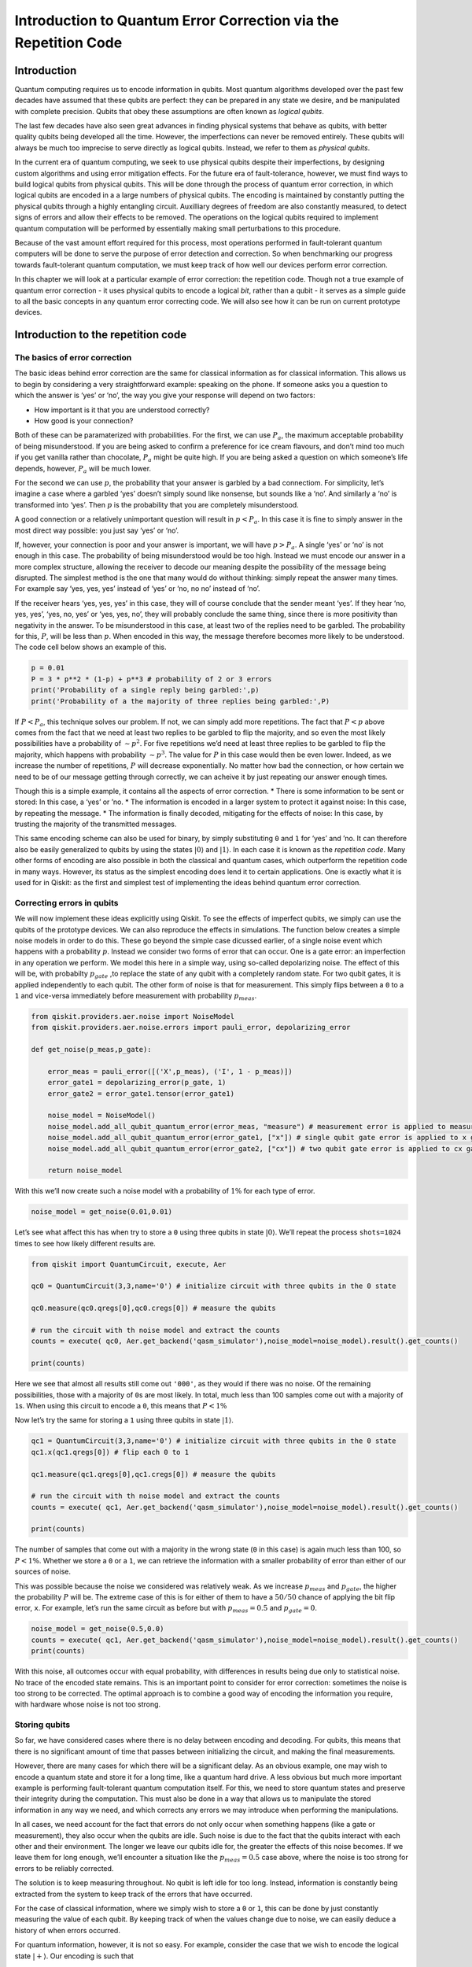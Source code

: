 Introduction to Quantum Error Correction via the Repetition Code
================================================================

Introduction
------------

Quantum computing requires us to encode information in qubits. Most
quantum algorithms developed over the past few decades have assumed that
these qubits are perfect: they can be prepared in any state we desire,
and be manipulated with complete precision. Qubits that obey these
assumptions are often known as *logical qubits*.

The last few decades have also seen great advances in finding physical
systems that behave as qubits, with better quality qubits being
developed all the time. However, the imperfections can never be removed
entirely. These qubits will always be much too imprecise to serve
directly as logical qubits. Instead, we refer to them as *physical
qubits*.

In the current era of quantum computing, we seek to use physical qubits
despite their imperfections, by designing custom algorithms and using
error mitigation effects. For the future era of fault-tolerance,
however, we must find ways to build logical qubits from physical qubits.
This will be done through the process of quantum error correction, in
which logical qubits are encoded in a a large numbers of physical
qubits. The encoding is maintained by constantly putting the physical
qubits through a highly entangling circuit. Auxilliary degrees of
freedom are also constantly measured, to detect signs of errors and
allow their effects to be removed. The operations on the logical qubits
required to implement quantum computation will be performed by
essentially making small perturbations to this procedure.

Because of the vast amount effort required for this process, most
operations performed in fault-tolerant quantum computers will be done to
serve the purpose of error detection and correction. So when
benchmarking our progress towards fault-tolerant quantum computation, we
must keep track of how well our devices perform error correction.

In this chapter we will look at a particular example of error
correction: the repetition code. Though not a true example of quantum
error correction - it uses physical qubits to encode a logical *bit*,
rather than a qubit - it serves as a simple guide to all the basic
concepts in any quantum error correcting code. We will also see how it
can be run on current prototype devices.

Introduction to the repetition code
-----------------------------------

The basics of error correction
~~~~~~~~~~~~~~~~~~~~~~~~~~~~~~

The basic ideas behind error correction are the same for classical
information as for classical information. This allows us to begin by
considering a very straightforward example: speaking on the phone. If
someone asks you a question to which the answer is ‘yes’ or ‘no’, the
way you give your response will depend on two factors:

-  How important is it that you are understood correctly?
-  How good is your connection?

Both of these can be paramaterized with probabilities. For the first, we
can use :math:`P_a`, the maximum acceptable probability of being
misunderstood. If you are being asked to confirm a preference for ice
cream flavours, and don’t mind too much if you get vanilla rather than
chocolate, :math:`P_a` might be quite high. If you are being asked a
question on which someone’s life depends, however, :math:`P_a` will be
much lower.

For the second we can use :math:`p`, the probability that your answer is
garbled by a bad connectiom. For simplicity, let’s imagine a case where
a garbled ‘yes’ doesn’t simply sound like nonsense, but sounds like a
‘no’. And similarly a ‘no’ is transformed into ‘yes’. Then :math:`p` is
the probability that you are completely misunderstood.

A good connection or a relatively unimportant question will result in
:math:`p<P_a`. In this case it is fine to simply answer in the most
direct way possible: you just say ‘yes’ or ‘no’.

If, however, your connection is poor and your answer is important, we
will have :math:`p>P_a`. A single ‘yes’ or ‘no’ is not enough in this
case. The probability of being misunderstood would be too high. Instead
we must encode our answer in a more complex structure, allowing the
receiver to decode our meaning despite the possibility of the message
being disrupted. The simplest method is the one that many would do
without thinking: simply repeat the answer many times. For example say
‘yes, yes, yes’ instead of ‘yes’ or ‘no, no no’ instead of ‘no’.

If the receiver hears ‘yes, yes, yes’ in this case, they will of course
conclude that the sender meant ‘yes’. If they hear ‘no, yes, yes’, ‘yes,
no, yes’ or ‘yes, yes, no’, they will probably conclude the same thing,
since there is more positivity than negativity in the answer. To be
misunderstood in this case, at least two of the replies need to be
garbled. The probability for this, :math:`P`, will be less than
:math:`p`. When encoded in this way, the message therefore becomes more
likely to be understood. The code cell below shows an example of this.

.. code:: python

   p = 0.01
   P = 3 * p**2 * (1-p) + p**3 # probability of 2 or 3 errors
   print('Probability of a single reply being garbled:',p)
   print('Probability of a the majority of three replies being garbled:',P)

If :math:`P<P_a`, this technique solves our problem. If not, we can
simply add more repetitions. The fact that :math:`P<p` above comes from
the fact that we need at least two replies to be garbled to flip the
majority, and so even the most likely possibilities have a probability
of :math:`\sim p^2`. For five repetitions we’d need at least three
replies to be garbled to flip the majority, which happens with
probability :math:`\sim p^3`. The value for :math:`P` in this case would
then be even lower. Indeed, as we increase the number of repetitions,
:math:`P` will decrease exponentially. No matter how bad the connection,
or how certain we need to be of our message getting through correctly,
we can acheive it by just repeating our answer enough times.

Though this is a simple example, it contains all the aspects of error
correction. \* There is some information to be sent or stored: In this
case, a ‘yes’ or ’no. \* The information is encoded in a larger system
to protect it against noise: In this case, by repeating the message. \*
The information is finally decoded, mitigating for the effects of noise:
In this case, by trusting the majority of the transmitted messages.

This same encoding scheme can also be used for binary, by simply
substituting ``0`` and ``1`` for ‘yes’ and ’no. It can therefore also be
easily generalized to qubits by using the states
:math:`\left|0\right\rangle` and :math:`\left|1\right\rangle`. In each
case it is known as the *repetition code*. Many other forms of encoding
are also possible in both the classical and quantum cases, which
outperform the repetition code in many ways. However, its status as the
simplest encoding does lend it to certain applications. One is exactly
what it is used for in Qiskit: as the first and simplest test of
implementing the ideas behind quantum error correction.

Correcting errors in qubits
~~~~~~~~~~~~~~~~~~~~~~~~~~~

We will now implement these ideas explicitly using Qiskit. To see the
effects of imperfect qubits, we simply can use the qubits of the
prototype devices. We can also reproduce the effects in simulations. The
function below creates a simple noise models in order to do this. These
go beyond the simple case dicussed earlier, of a single noise event
which happens with a probability :math:`p`. Instead we consider two
forms of error that can occur. One is a gate error: an imperfection in
any operation we perform. We model this here in a simple way, using
so-called depolarizing noise. The effect of this will be, with
probabilty :math:`p_{gate}` ,to replace the state of any qubit with a
completely random state. For two qubit gates, it is applied
independently to each qubit. The other form of noise is that for
measurement. This simply flips between a ``0`` to a ``1`` and vice-versa
immediately before measurement with probability :math:`p_{meas}`.

.. code:: python

   from qiskit.providers.aer.noise import NoiseModel
   from qiskit.providers.aer.noise.errors import pauli_error, depolarizing_error

   def get_noise(p_meas,p_gate):

       error_meas = pauli_error([('X',p_meas), ('I', 1 - p_meas)])
       error_gate1 = depolarizing_error(p_gate, 1)
       error_gate2 = error_gate1.tensor(error_gate1)

       noise_model = NoiseModel()
       noise_model.add_all_qubit_quantum_error(error_meas, "measure") # measurement error is applied to measurements
       noise_model.add_all_qubit_quantum_error(error_gate1, ["x"]) # single qubit gate error is applied to x gates
       noise_model.add_all_qubit_quantum_error(error_gate2, ["cx"]) # two qubit gate error is applied to cx gates
           
       return noise_model

With this we’ll now create such a noise model with a probability of
:math:`1\%` for each type of error.

.. code:: python

   noise_model = get_noise(0.01,0.01)

Let’s see what affect this has when try to store a ``0`` using three
qubits in state :math:`\left|0\right\rangle`. We’ll repeat the process
``shots=1024`` times to see how likely different results are.

.. code:: python

   from qiskit import QuantumCircuit, execute, Aer

   qc0 = QuantumCircuit(3,3,name='0') # initialize circuit with three qubits in the 0 state

   qc0.measure(qc0.qregs[0],qc0.cregs[0]) # measure the qubits

   # run the circuit with th noise model and extract the counts
   counts = execute( qc0, Aer.get_backend('qasm_simulator'),noise_model=noise_model).result().get_counts()

   print(counts)

Here we see that almost all results still come out ``'000'``, as they
would if there was no noise. Of the remaining possibilities, those with
a majority of ``0``\ s are most likely. In total, much less than 100
samples come out with a majority of ``1``\ s. When using this circuit to
encode a ``0``, this means that :math:`P<1\%`

Now let’s try the same for storing a ``1`` using three qubits in state
:math:`\left|1\right\rangle`.

.. code:: python

   qc1 = QuantumCircuit(3,3,name='0') # initialize circuit with three qubits in the 0 state
   qc1.x(qc1.qregs[0]) # flip each 0 to 1

   qc1.measure(qc1.qregs[0],qc1.cregs[0]) # measure the qubits

   # run the circuit with th noise model and extract the counts
   counts = execute( qc1, Aer.get_backend('qasm_simulator'),noise_model=noise_model).result().get_counts()

   print(counts)

The number of samples that come out with a majority in the wrong state
(``0`` in this case) is again much less than 100, so :math:`P<1\%`.
Whether we store a ``0`` or a ``1``, we can retrieve the information
with a smaller probability of error than either of our sources of noise.

This was possible because the noise we considered was relatively weak.
As we increase :math:`p_{meas}` and :math:`p_{gate}`, the higher the
probability :math:`P` will be. The extreme case of this is for either of
them to have a :math:`50/50` chance of applying the bit flip error,
``x``. For example, let’s run the same circuit as before but with
:math:`p_{meas}=0.5` and :math:`p_{gate}=0`.

.. code:: python

   noise_model = get_noise(0.5,0.0)
   counts = execute( qc1, Aer.get_backend('qasm_simulator'),noise_model=noise_model).result().get_counts()
   print(counts)

With this noise, all outcomes occur with equal probability, with
differences in results being due only to statistical noise. No trace of
the encoded state remains. This is an important point to consider for
error correction: sometimes the noise is too strong to be corrected. The
optimal approach is to combine a good way of encoding the information
you require, with hardware whose noise is not too strong.

Storing qubits
~~~~~~~~~~~~~~

So far, we have considered cases where there is no delay between
encoding and decoding. For qubits, this means that there is no
significant amount of time that passes between initializing the circuit,
and making the final measurements.

However, there are many cases for which there will be a significant
delay. As an obvious example, one may wish to encode a quantum state and
store it for a long time, like a quantum hard drive. A less obvious but
much more important example is performing fault-tolerant quantum
computation itself. For this, we need to store quantum states and
preserve their integrity during the computation. This must also be done
in a way that allows us to manipulate the stored information in any way
we need, and which corrects any errors we may introduce when performing
the manipulations.

In all cases, we need account for the fact that errors do not only occur
when something happens (like a gate or measurement), they also occur
when the qubits are idle. Such noise is due to the fact that the qubits
interact with each other and their environment. The longer we leave our
qubits idle for, the greater the effects of this noise becomes. If we
leave them for long enough, we’ll encounter a situation like the
:math:`p_{meas}=0.5` case above, where the noise is too strong for
errors to be reliably corrected.

The solution is to keep measuring throughout. No qubit is left idle for
too long. Instead, information is constantly being extracted from the
system to keep track of the errors that have occurred.

For the case of classical information, where we simply wish to store a
``0`` or ``1``, this can be done by just constantly measuring the value
of each qubit. By keeping track of when the values change due to noise,
we can easily deduce a history of when errors occurred.

For quantum information, however, it is not so easy. For example,
consider the case that we wish to encode the logical state
:math:`\left|+\right\rangle`. Our encoding is such that

.. math:: \left|0\right\rangle \rightarrow \left|000\right\rangle,~~~ \left|1\right\rangle \rightarrow \left|111\right\rangle.

To encode the logical :math:`\left|+\right\rangle` state we therefore
need

.. math:: \left|+\right\rangle=\frac{1}{\sqrt{2}}\left(\left|0\right\rangle+\left|1\right\rangle\right)\rightarrow \frac{1}{\sqrt{2}}\left(\left|000\right\rangle+\left|111\right\rangle\right).

With the repetition encoding that we are using, a z measurement (which
distinguishes between the :math:`\left|0\right\rangle` and
:math:`\left|1\right\rangle` states) of the logical qubit is done using
a z measurement of each physical qubit. The final result for the logical
measurement is decoded from the physical qubit measurement results by
simply looking which output is in the majority.

As mentioned earlier, we can keep track of errors on logical qubits that
are stored for a long time by constantly performing z measurements of
the physical qubits. However, note that this effectively corresponds to
constantly peforming z measurements of the physical qubits. This is fine
if we are simply storing a ``0`` or ``1``, but it has undesired effects
if we are storing a superposition. Specifically: the first time we do
such a check for errors, we will collapse the superposition.

This is not ideal. If we wanted to do some computation on our logical
qubit, or is we wish to peform a basis change before final measurement,
we need to preserve the superposition. Destroying it is an error. But
this is not an error caused by imperfections in our devices. It is an
error that we have introduced as part of our attempts to correct errors.
And since we cannot hope to recreate any arbitrary superposition stored
in our quantum computer, it is an error than cannot be corrected.

For this reason, we must find another way of keeping track of the errors
that occur when our logical qubit is stored for long times. This should
give us the information we need to detect and correct errors, and to
decode the final measurment result with high probability. However, it
should not cause uncorrectable errors to occur during the process by
collapsing superpositions that we need to preserve.

The way to do this is with the following circuit element.

.. code:: python

   from qiskit import QuantumRegister, ClassicalRegister
   %config InlineBackend.figure_format = 'svg' # Makes the images look nice

   cq = QuantumRegister(2,'code\ qubit\ ')
   lq = QuantumRegister(1,'ancilla\ qubit\ ')
   sb = ClassicalRegister(1,'syndrome\ bit\ ')
   qc = QuantumCircuit(cq,lq,sb)
   qc.cx(cq[0],lq[0])
   qc.cx(cq[1],lq[0])
   qc.measure(lq,sb)
   qc.draw(output='mpl')

Here we have three physical qubits. Two are called ‘code qubits’, and
the other is called an ‘ancilla qubit’. One bit of output is extracted,
called the syndrome bit. The ancilla qubit is always initialized in
state :math:`\left|0\right\rangle`. The code qubits, however, can be
initialized in different states. To see what affect different inputs
have on the output, we can create a circuit ``qc_init`` that prepares
the code qubits in some state, and then run the circuit ``qc_init+qc``.

First, the trivial case: ``qc_init`` does nothing, and so the code
qubits are initially :math:`\left|00\right\rangle`.

.. code:: python

   qc_init = QuantumCircuit(cq)

   (qc_init+qc).draw(output='mpl')

.. code:: python

   counts = execute( qc_init+qc, Aer.get_backend('qasm_simulator')).result().get_counts()
   print('Results:',counts)

The outcome, in all cases, is ``0``.

Now let’s try an initial state of :math:`\left|11\right\rangle`.

.. code:: python

   qc_init = QuantumCircuit(cq)
   qc_init.x(cq)

   (qc_init+qc).draw(output='mpl')

.. code:: python

   counts = execute( qc_init+qc, Aer.get_backend('qasm_simulator')).result().get_counts()
   print('Results:',counts)

The outcome in this case is also always ``0``. Given the linearity of
quantum mechanics, we can expect the same to be true also for any
superposition of :math:`\left|00\right\rangle` and
:math:`\left|11\right\rangle`, such as the example below.

.. code:: python

   qc_init = QuantumCircuit(cq)
   qc_init.h(cq[0])
   qc_init.cx(cq[0],cq[1])

   (qc_init+qc).draw(output='mpl')

.. code:: python

   counts = execute( qc_init+qc, Aer.get_backend('qasm_simulator')).result().get_counts()
   print('Results:',counts)

The opposite outcome will be found for an initial state of
:math:`\left|01\right\rangle`, :math:`\left|10\right\rangle` or any
superposition thereof.

.. code:: python

   qc_init = QuantumCircuit(cq)
   qc_init.h(cq[0])
   qc_init.cx(cq[0],cq[1])
   qc_init.x(cq[0])

   (qc_init+qc).draw(output='mpl')

.. code:: python

   counts = execute( qc_init+qc, Aer.get_backend('qasm_simulator')).result().get_counts()
   print('Results:',counts)

In such cases the output is always ``'1'``.

This measurement is therefore telling us about a collective property of
multiple qubits. Specifically, it looks at the two code qubits and
determines whether their state is the same or different in the z basis.
For basis states that are the same in the z basis, like
:math:`\left|00\right\rangle` and :math:`\left|11\right\rangle`, the
measurement simply returns ``0``. It also does so for any superposition
of these. Since it does not distinguish between these states in any way,
it also does not collapse such a superposition.

Similarly, For basis states that are different in the z basis it returns
a ``1``. This occurs for :math:`\left|01\right\rangle`,
:math:`\left|10\right\rangle` or any superposition thereof.

Now suppose we apply such a ‘syndrome measurement’ on all pairs of
physical qubits in our repetition code. If their state is described by a
repeated :math:`\left|0\right\rangle`, a repeated
:math:`\left|1\right\rangle`, or any superposition thereof, all the
syndrome measurements will return ``0``. Given this result, we will know
that our states are indeed encoded in the repeated states that we want
them to be, and can deduce that no errors have occurred. If some
syndrome measurements return ``1``, however, it is a signature of an
error. We can therefore use these measurement results to determine how
to decode the result.

Quantum repetition code
~~~~~~~~~~~~~~~~~~~~~~~

We now know enough to understand exactly how the quantum version of the
repetition code is implemented

We can use it in Qiskit by importing the required tools from Ignis.

.. code:: python

   from qiskit.ignis.verification.topological_codes import RepetitionCode
   from qiskit.ignis.verification.topological_codes import lookuptable_decoding
   from qiskit.ignis.verification.topological_codes import GraphDecoder

We are free to choose how many physical qubits we want the logical qubit
to be encoded in. We can also choose how many times the syndrome
measurements will be applied while we store our logical qubit, before
the final readout measurement. Let us start with the smallest
non-trivial case: three repetitions and one syndrome measurement round.
The circuits for the repetition code can then be created automatically
from the using the ``RepetitionCode`` object from Qiskit-Ignis.

.. code:: python

   n = 3
   T = 1

   code = RepetitionCode(n,T)

With this we can inspect various properties of the code, such as the
names of the qubit registers used for the code and ancilla qubits.

The ``RepetitionCode`` contains two quantum circuits that implement the
code: One for each of the two possible logical bit values. Here are
those for logical ``0`` and ``1``, respectively.

.. code:: python

   # this bit is just needed to make the labels look nice
   for reg in code.circuit['0'].qregs+code.circuit['1'].cregs:
       reg.name = reg.name.replace('_','\ ') + '\ '

   code.circuit['0'].draw(output='mpl')

.. code:: python

   code.circuit['1'].draw(output='mpl')

In these circuits, we have two types of physical qubits. There are the
‘code qubits’, which are the three physical qubits across which the
logical state is encoded. There are also the ‘link qubits’, which serve
as the ancilla qubits for the syndrome measurements.

Our single round of syndrome measurements in these circuits consist of
just two syndrome measurements. One compares code qubits 0 and 1, and
the other compares code qubits 1 and 2. One might expect that a further
measurement, comparing code qubits 0 and 2, should be required to create
a full set. However, these two are sufficient. This is because the
information on whether 0 and 2 have the same z basis state can be
inferred from the same information about 0 and 1 with that for 1 and 2.
Indeed, for :math:`n` qubits, we can get the required information from
just :math:`n-1` syndrome measurements of neighbouring pairs of qubits.

Running these circuits on a simulator without any noise leads to very
simple results.

.. code:: python

   def get_raw_results(code,noise_model=None):

       circuits = code.get_circuit_list()
       job = execute( circuits, Aer.get_backend('qasm_simulator'), noise_model=noise_model )
       raw_results = {}
       for log in ['0','1']:
           raw_results[log] = job.result().get_counts(log)
       return raw_results

   raw_results = get_raw_results(code)
   for log in raw_results:
       print('Logical',log,':',raw_results[log],'\n')

Here we see that the output comes in two parts. The part on the right
holds the outcomes of the two syndrome measurements. That on the left
holds the outcomes of the three final measurements of the code qubits.

For more measurement rounds, :math:`T=4` for example, we would have the
results of more syndrome measurements on the right.

.. code:: python

   code = RepetitionCode(n,4)

   raw_results = get_raw_results(code)
   for log in raw_results:
       print('Logical',log,':',raw_results[log],'\n')

For more repetitions, :math:`n=5` for example, each set of measurements
would be larger. The final measurement on the left would be of :math:`n`
qubits. The :math:`T` syndrome measurements would each be of the
:math:`n-1` possible neighbouring pairs.

.. code:: python

   code = RepetitionCode(5,4)

   raw_results = get_raw_results(code)
   for log in raw_results:
       print('Logical',log,':',raw_results[log],'\n')

Lookup table decoding
~~~~~~~~~~~~~~~~~~~~~

Now let’s return to the :math:`n=3`, :math:`T=1` example and look at a
case with some noise.

.. code:: python

   code = RepetitionCode(3,1)

   noise_model = get_noise(0.05,0.05)

   raw_results = get_raw_results(code,noise_model)
   for log in raw_results:
       print('Logical',log,':',raw_results[log],'\n')

Here we have created ``raw_results``, a dictionary that holds both the
results for a circuit encoding a logical ``0`` and ``1`` encoded for a
logical ``1``.

Our task when confronted with any of the possible outcomes we see here
is to determine what the outcome should have been, if there was no
noise. For an outcome of ``'000 00'`` or ``'111 00'``, the answer is
obvious. These are the results we just saw for a logical ``0`` and
logical ``1``, respectively, when no errors occur. The former is the
most common outcome for the logical ``0`` even with noise, and the
latter is the most common for the logical ``1``. We will therefore
conclude that the outcome was indeed that for logical ``0`` whenever we
encounter ``'000 00'``, and the same for logical ``1`` when we encounter
``'111 00'``.

Though this tactic is optimal, it can nevertheless fail. Note that
``'111 00'`` typically occurs in a handful of cases for an encoded
``0``, and ``'00 00'`` similarly occurs for an encoded ``1``. In this
case, through no fault of our own, we will incorrectly decode the
output. In these cases, a large number of errors conspired to make it
look like we had a noiseless case of the opposite logical value, and so
correction becomes impossible.

We can employ a similar tactic to decode all other outcomes. The outcome
``'001 00'``, for example, occurs far more for a logical ``0`` than a
logical ``1``. This is because it could be caused by just a single
measurement error in the former case (which incorrectly reports a single
``0`` to be ``1``), but would require at least two errors in the latter.
So whenever we see ``'001 00'``, we can decode it as a logical ``0``.

Applying this tactic over all the strings is a form of so-called ‘lookup
table decoding’. This is where every possible outcome is analyzed, and
the most likely value to decode it as is determined. For many qubits,
this quickly becomes intractable, as the number of possible outcomes
becomes so large. In these cases, more algorithmic decoders are needed.
However, lookup table decoding works well for testing out small codes.

We can use tools in Qiskit to implement lookup table decoding for any
code. For this we need two sets of results. One is the set of results
that we actually want to decode, and for which we want to calcate the
probability of incorrect decoding, :math:`P`. We will use the
``raw_results`` we already have for this.

The other set of results is one to be used as the lookup table. This
will need to be run for a large number of samples, to ensure that it
gets good statistics for each possible outcome. We’ll use
``shots=10000``.

.. code:: python

   circuits = code.get_circuit_list()
   job = execute( circuits, Aer.get_backend('qasm_simulator'), noise_model=noise_model, shots=10000 )
   table_results = {}
   for log in ['0','1']:
       table_results[log] = job.result().get_counts(log)

With this data, which we call ``table_results``, we can now use the
``lookuptable_decoding`` function from Qiskit. This takes each outcome
from ``raw_results`` and decodes it with the information in
``table_results``. Then it checks if the decoding was correct, and uses
this information to calculate :math:`P`.

.. code:: python

   P = lookuptable_decoding(raw_results,table_results)
   print('P =',P)

Here we see that the values for :math:`P` are lower than those for
:math:`p_{meas}` and :math:`p_{gate}`, so we get an improvement in the
reliability for storing the bit value. Note also that the value of
:math:`P` for an encoded ``1`` is higher than that for ``0``. This is
because the encoding of ``1`` requires the application of ``x`` gates,
which are an additional source of noise.

Graph theoretic decoding
~~~~~~~~~~~~~~~~~~~~~~~~

The decoding considered above produces the best possible results, and
does so without needing to use any details of the code. However, it has
a major drawback that counters these advantages: the lookup table grows
exponentially large as code size increases. For this reason, decoding is
typically done in a more algorithmic manner that takes into account the
structure of the code and its resulting syndromes.

For the codes of ``topological_codes`` this structure is revealed using
post-processing of the syndromes. Instead of using the form shown above,
with the final measurement of the code qubits on the left and the
outputs of the syndrome measurement rounds on the right, we use the
``process_results`` method of the code object to rewrite them in a
different form.

For example, below is the processed form of a ``raw_results``
dictionary, in this case for :math:`n=3` and :math:`T=2`. Only results
with 50 or more samples are shown for clarity.

.. code:: python

   code = RepetitionCode(3,2)

   raw_results = get_raw_results(code,noise_model)

   results = code.process_results( raw_results )

   for log in ['0','1']:
       print('\nLogical ' + log + ':')
       print('raw results       ', {string:raw_results[log][string] for string in raw_results[log] if raw_results[log][string]>=50 })
       print('processed results ', {string:results[log][string] for string in results[log] if results[log][string]>=50 })

Here we can see that ``'000 00 00'`` has been transformed to
``'0 0  00 00 00'``, and ``'111 00 00'`` to ``'1 1  00 00 00'``, and so
on.

In these new strings, the ``0 0`` to the far left for the logical ``0``
results and the ``1 1`` to the far left of the logical ``1`` results are
the logical readout. Any code qubit could be used for this readout,
since they should (without errors) all be equal. It would therefore be
possible in principle to just have a single ``0`` or ``1`` at this
position. We could also do as in the original form of the result and
have :math:`n`, one for each qubit. Instead we use two, from the two
qubits at either end of the line. The reason for this will be shown
later. In the absence of errors, these two values will always be equal,
since they represent the same encoded bit value.

After the logical values follow the :math:`n-1` results of the syndrome
measurements for the first round. A ``0`` implies that the corresponding
pair of qubits have the same value, and ``1`` implies they they are
different from each other. There are :math:`n-1` results because the
line of :math:`d` code qubits has :math:`n-1` possible neighboring
pairs. In the absence of errors, they will all be ``0``. This is exactly
the same as the first such set of syndrome results from the original
form of the result.

The next block is the next round of syndrome results. However, rather
than presenting these results directly, it instead gives us the syndrome
change between the first and second rounds. It is therefore the bitwise
``OR`` of the syndrome measurement results from the second round with
those from the first. In the absence of errors, they will all be ``0``.

Any subsequent blocks follow the same formula, though the last of all
requires some comment. This is not measured using the standard method
(with a link qubit). Instead it is calculated from the final readout
measurement of all code qubits. Again it is presented as a syndrome
change, and will be all ``0`` in the absence of errors. This is the
:math:`T+1`-th block of syndrome measurements since, as it is not done
in the same way as the others, it is not counted among the :math:`T`
syndrome measurement rounds.

The following examples further illustrate this convention.

**Example 1:** ``0 0  0110 0000 0000`` represents a :math:`d=5`,
:math:`T=2` repetition code with encoded ``0``. The syndrome shows that
(most likely) the middle code qubit was flipped by an error before the
first measurement round. This causes it to disagree with both
neighboring code qubits for the rest of the circuit. This is shown by
the syndrome in the first round, but the blocks for subsequent rounds do
not report it as it no longer represents a change. Other sets of errors
could also have caused this syndrome, but they would need to be more
complex and so presumably less likely.

**Example 2:** ``0 0  0010 0010 0000`` represents a :math:`d=5`,
:math:`T=2` repetition code with encoded ``0``. Here one of the syndrome
measurements reported a difference between two code qubits in the first
round, leading to a ``1``. The next round did not see the same effect,
and so resulted in a ``0``. However, since this disagreed with the
previous result for the same syndrome measurement, and since we track
syndrome changes, this change results in another ``1``. Subsequent
rounds also do not detect anything, but this no longer represents a
change and hence results in a ``0`` in the same position. Most likely
the measurement result leading to the first ``1`` was an error.

**Example 3:** ``0 1  0000 0001 0000`` represents a :math:`d=5`,
:math:`T=2` repetition code with encoded ``1``. A code qubit on the end
of the line is flipped before the second round of syndrome measurements.
This is detected by only a single syndrome measurement, because it is on
the end of the line. For the same reason, it also disturbs one of the
logical readouts.

Note that in all these examples, a single error causes exactly two
characters in the string to change from the value they would have with
no errors. This is the defining feature of the convention used to
represent stabilizers in ``topological_codes``. It is used to define the
graph on which the decoding problem is defined.

Specifically, the graph is constructed by first taking the circuit
encoding logical ``0``, for which all bit values in the output string
should be ``0``. Many copies of this and then created and run on a
simulator, with a different single Pauli operator inserted into each.
This is done for each of the three types of Pauli operator on each of
the qubits and at every circuit depth. The output from each of these
circuits can be used to determine the effects of each possible single
error. Since the circuit contains only Clifford operations, the
simulation can be performed efficiently.

In each case, the error will change exactly two of the characters
(unless it has no effect). A graph is then constructed for which each
bit of the output string corresponds to a node, and the pairs of bits
affected by the same error correspond to an edge.

The process of decoding a particular output string typically requires
the algorithm to deduce which set of errors occured, given the syndrome
found in the output string. This can be done by constructing a second
graph, containing only nodes that correspond to non-trivial syndrome
bits in the output. An edge is then placed between each pair of nodes,
with an corresponding weight equal to the length of the minimal path
between those nodes in the original graph. A set of errors consistent
with the syndrome then corresponds then to finding a perfect matching of
this graph. To deduce the most likely set of errors to have occurred, a
good tactic would be to find one with the least possible number of
errors that is consistent with the observed syndrome. This corresponds
to a minimum weight perfect matching of the graph.

Using minimal weight perfect matching is a standard decoding technique
for the repetition code and surface code, and is implement in Qiskit
Ignis. It can also be used in other cases, such as Color codes, but it
does not find the best approximation of the most likely set of errors
for every code and noise model. For that reason, other decoding
technques based on the same graph can be used. The ``GraphDecoder`` of
Qiskit Ignis calculates these graphs for a given code, and will provide
a range of methods to analyze it. At time of writing, only minimum
weight perfect matching is implemented.

Note that, for codes such as the surface code, it is not strictly true
than each single error will change the value of only two bits in the
output string. A :math:`\sigma^y` error, for example would flip a pair
of values corresponding to two different types of stabilizer, which are
typically decoded independently. Output for these codes will therefore
be presented in a way that acknowledges this, and analysis of such
syndromes will correspondingly create multiple independent graphs to
represent the different syndrome types.

Running a repetition code benchmarking procedure
------------------------------------------------

We will now run examples of repetition codes on real devices, and use
the results as a benchmark. First, we will breifly summarize the
process. This applies to this example of the repetition code, but also
for other benchmarking procedures in ``topological_codes``, and indeed
for Qiskit Ignis in general. In each case, the following three-step
process is used.

1. A task is defined. Qiskit Ignis determines the set of circuits that
   must be run and creates them.
2. The circuits are run. This is typically done using Qiskit. However,
   in principle any service or experimental equipment could be
   interfaced.
3. Qiskit Ignis is used to process the results from the circuits, to
   create the output required for the given task.

For ``topological_codes``, step 1 requires the type and size of quantum
error correction code to be chosen. Each type of code has a dedicated
Python class. A corresponding object is initialized by providing the
paramters required, such as ``n`` and ``T`` for a ``RepetitionCode``
object. The resulting object then contains the circuits corresponding to
the given code encoding simple logical qubit states (such as
:math:`\left|0\right\rangle` and :math:`\left|1\right\rangle`), and then
running the procedure of error detection for a specified number of
rounds, before final readout in a straightforward logical basis
(typically a standard
:math:`\left|0\right\rangle`/:math:`\left|1\right\rangle` measurement).

For ``topological_codes``, the main processing of step 3 is the
decoding, which aims to mitigate for any errors in the final readout by
using the information obtained from error detection. The optimal
algorithm for decoding typically varies between codes. However, codes
with similar structure often make use of similar methods.

The aim of ``topological_codes`` is to provide a variety of decoding
methods, implemented such that all the decoders can be used on all of
the codes. This is done by restricting to codes for which decoding can
be described as a graph-theoretic minimization problem. This classic
example of such codes are the toric and surface codes. The property is
also shared by 2D color codes and matching codes. All of these are
prominent examples of so-called topological quantum error correcting
codes, which led to the name of the subpackage. However, note that not
all topological codes are compatible with such a decoder. Also, some
non-topological codes will be compatible, such as the repetition code.

The decoding is done by the ``GraphDecoder`` class. A corresponding
object is initialiazed by providing the code object for which the
decoding will be performed. This is then used to determine the graph on
which the decoding problem will be defined. The results can then be
processed using the various methods of the decoder object.

In the following we will see the above ideas put into practice for the
repetition code. In doing this we will employ two Boolean variables,
``step_2`` and ``step_3``. The variable ``step_2`` is used to show which
parts of the program need to be run when taking data from a device, and
``step_3`` is used to show the parts which process the resulting data.

Both are set to false by default, to ensure that all the program
snippets below can be run using only previously collected and processed
data. However, to obtain new data one only needs to use
``step_2 = True``, and perform decoding on any data one only needs to
use ``step_3 = True``.

.. code:: python

   step_2 = False
   step_3 = False

To benchmark a real device we need the tools required to access that
device over the cloud, and compile circuits suitable to run on it. These
are imported as follows.

.. code:: python

   from qiskit import IBMQ
   from qiskit.compiler import transpile
   from qiskit.transpiler import PassManager

We can now create the backend object, which is used to run the circuits.
This is done by supplying the string used to specify the device. Here
``'ibmq_16_melbourne'`` is used, which has 15 active qubits at time of
writing. We will also consider the 53 qubit *Rochester* device, which is
specified with ``'ibmq_rochester'``.

.. code:: python

   device_name = 'ibmq_16_melbourne'

   if step_2:
       
       IBMQ.load_account()
       
       for provider in IBMQ.providers():
           for potential_backend in provider.backends():
               if potential_backend.name()==device_name:
                   backend = potential_backend

       coupling_map = backend.configuration().coupling_map

When running a circuit on a real device, a transpilation process is
first implemented. This changes the gates of the circuit into the native
gate set implement by the device. In some cases these changes are fairly
trivial, such as expressing each Hadamard as a single qubit rotation by
the corresponding Euler angles. However, the changes can be more major
if the circuit does not respect the connectivity of the device. For
example, suppose the circuit requires a controlled-NOT that is not
directly implemented by the device. The effect must be then be
reproduced with techniques such as using additional controlled-NOT gates
to move the qubit states around. As well as introducing additional
noise, this also delocalizes any noise already present. A single qubit
error in the original circuit could become a multiqubit monstrosity
under the action of the additional transpilation. Such non-trivial
transpilation must therefore be prevented when running quantum error
correction circuits.

Tests of the repetition code require qubits to be effectively ordered
along a line. The only controlled-NOT gates required are between
neighbours along that line. Our first job is therefore to study the
coupling map of the device, and find a line.

.. figure:: images/melbourne.png
   :alt: Fig. 1. The coupling map of the IBM Q Melbourne device.

   Fig. 1. The coupling map of the IBM Q Melbourne device.

For Melbourne it is possible to find a line that covers all 15 qubits.
The choice one specified in the list ``line`` below is designed to avoid
the most error prone ``cx`` gates. For the 53 qubit *Rochester* device,
there is no single line that covers all 53 qubits. Instead we can use
the following choice, which covers 43.

.. code:: python

   if device_name=='ibmq_16_melbourne':
       line = [13,14,0,1,2,12,11,3,4,10,9,5,6,8,7]
   elif device_name=='ibmq_rochester':
       line = [10,11,17,23,22,21,20,19,16,7,8,9,5]#,0,1,2,3,4,6,13,14,15,18,27,26,25,29,36,37,38,41,50,49,48,47,46,45,44,43,42,39,30,31]

Now we know how many qubits we have access to, we can create the
repetition code objects for each code that we will run. Note that a code
with ``n`` repetitions uses :math:`n` code qubits and :math:`n-1` link
qubits, and so :math:`2n-1` in all.

.. code:: python

   n_min = 3
   n_max = int((len(line)+1)/2)

   code = {}

   for n in range(n_min,n_max+1):
       code[n] = RepetitionCode(n,1)

Before running the circuits from these codes, we need to ensure that the
transpiler knows which physical qubits on the device it should use. This
means using the qubit of ``line[0]`` to serve as the first code qubit,
that of ``line[1]`` to be the first link qubit, and so on. This is done
by the following function, which takes a repetition code object and a
``line``, and creates a Python dictionary to specify which qubit of the
code corresponds to which element of the line.

.. code:: python

   def get_initial_layout(code,line):
       initial_layout = {}
       for j in range(n):
           initial_layout[code.code_qubit[j]] = line[2*j]
       for j in range(n-1):
           initial_layout[code.link_qubit[j]] = line[2*j+1]
       return initial_layout

Now we can transpile the circuits, to create the circuits that will
actually be run by the device. A check is also made to ensure that the
transpilation indeed has not introduced non-trivial effects by
increasing the number of qubits. Furthermore, the compiled circuits are
collected into a single list, to allow them all to be submitted at once
in the same batch job.

.. code:: python

   if step_2:
       
       circuits = []
       for n in range(n_min,n_max+1):
           initial_layout = get_initial_layout(code[n],line)
           for log in ['0','1']:
               circuits.append( transpile(code[n].circuit[log], backend=backend, initial_layout=initial_layout) )
               num_cx = dict(circuits[-1].count_ops())['cx']
               assert num_cx==2*(n-1), str(num_cx) + ' instead of ' + str(2*(n-1)) + ' cx gates for n = ' + str(n)

We are now ready to run the job. As with the simulated jobs considered
already, the results from this are extracted into a dictionary
``raw_results``. However, in this case it is extended to hold the
results from different code sizes. This means that ``raw_results[n]`` in
the following is equivalent to one of the ``raw_results`` dictionaries
used earlier, for a given ``n``.

.. code:: python

   if step_2:
       
       job = execute(circuits,backend,shots=8192)

       raw_results = {}
       j = 0
       for d in range(n_min,n_max+1):
           raw_results[d] = {}
           for log in ['0','1']:
               raw_results[d][log] = job.result().get_counts(j)
               j += 1

It can be convenient to save the data to file, so that the processing of
step 3 can be done or repeated at a later time.

.. code:: python

   if step_2: # save results
       with open('results/raw_results_'+device_name+'.txt', 'w') as file:
           file.write(str(raw_results))
   elif step_3: # read results
       with open('results/raw_results_'+device_name+'.txt', 'r') as file:
           raw_results = eval(file.read())

As we saw previously, the process of decoding first needs the results to
be rewritten in order for the syndrome to be expressed in the correct
form. As such, the ``process_results`` method of each the repetition
code object ``code[n]`` is used to create determine a results dictionary
``results[n]`` from each ``raw_results[n]``.

.. code:: python

   if step_3:
       results = {}
       for n in range(n_min,n_max+1):
           results[n] = code[n].process_results( raw_results[n] )

The decoding also needs us to set up the ``GraphDecoder`` object for
each code. The initialization of these involves the construction of the
graph corresponding to the syndrome, as described in the last section.

.. code:: python

   if step_3:
       dec = {}
       for n in range(n_min,n_max+1):
           dec[n] = GraphDecoder(code[n])

Finally, the decoder object can be used to process the results. Here the
default algorithm, minimim weight perfect matching, is used. The end
result is a calculation of the logical error probability. When running
step 3, the following snippet also saves the logical error
probabilities. Otherwise, it reads in previously saved probabilities.

.. code:: python

   if step_3:
       
       logical_prob_match = {}
       for n in range(n_min,n_max+1):
           logical_prob_match[n] = dec[n].get_logical_prob(results[n])
           
       with open('results/logical_prob_match_'+device_name+'.txt', 'w') as file:
           file.write(str(logical_prob_match))
           
   else:
       with open('results/logical_prob_match_'+device_name+'.txt', 'r') as file:
           logical_prob_match = eval(file.read())

The resulting logical error probabilities are displayed in the following
graph, whch uses a log scale used on the y axis. We would expect that
the logical error probability decays exponentially with increasing
:math:`n`. If this is the case, it is a confirmation that the device is
compatible with this basis test of quantum error correction. If not, it
implies that the qubits and gates are not sufficiently reliable.

Fortunately, the results from IBM Q prototype devices typically do show
the expected exponential decay. For the results below, we can see that
small codes do represent an exception to this rule. Other deviations can
also be expected, such as when the increasing the size of the code means
uses a group of qubits with either exceptionally low or high noise.

.. code:: python

   import matplotlib.pyplot as plt
   import numpy as np

   x_axis = range(n_min,n_max+1)
   P = { log: [logical_prob_match[n][log] for n in x_axis] for log in ['0', '1'] }

   ax = plt.gca()
   plt.xlabel('Code distance, n')
   plt.ylabel('ln(Logical error probability)')
   ax.scatter( x_axis, P['0'], label="logical 0")
   ax.scatter( x_axis, P['1'], label="logical 1")
   ax.set_yscale('log')
   ax.set_ylim(ymax=1.5*max(P['0']+P['1']),ymin=0.75*min(P['0']+P['1']))
   plt.legend()

   plt.show()

Another insight we can gain is to use the results to determine how
likely certain error processes are to occur.

To do this we use the fact that each edge in the syndrome graph
represents a particular form of error, occuring on a particular qubit at
a particular point within the circuit. This is the unique single error
that causes the syndrome values corresponding to both of the adjacent
nodes to change. Using the results to estimate the probability of such a
syndrome therefore allows us to estimate the probability of such an
error event. Specifically, to first order it is clear that

.. math::


   \frac{p}{1-p} \approx \frac{C_{11}}{C_{00}}

Here :math:`p` is the probaility of the error corresponding to a
particular edge, :math:`C_{11}` is the number of counts in the
``results[n]['0']`` correponding to the syndrome value of both adjacent
nodes being ``1``, and :math:`C_{00}` is the same for them both being
``0``.

The decoder object has a method ``weight_syndrome_graph`` which
determines these ratios, and assigns each edge the weight
:math:`-\ln(p/(1-p))`. By employing this method and inspecting the
weights, we can easily retreive these probabilities.

.. code:: python

   if step_3:

       dec[n_max].weight_syndrome_graph(results=results[n_max])

       probs = []
       for edge in dec[n_max].S.edges:
           ratio = np.exp(-dec[n_max].S.get_edge_data(edge[0],edge[1])['distance'])
           probs.append( ratio/(1+ratio) )
           
       with open('results/probs_'+device_name+'.txt', 'w') as file:
           file.write(str(probs))
           
   else:
       
       with open('results/probs_'+device_name+'.txt', 'r') as file:
           probs = eval(file.read())

Rather than display the full list, we can obtain a summary via the mean,
standard devation, minimum, maximum and quartiles.

.. code:: python

   import pandas as pd

   pd.Series(probs).describe().to_dict()

The benchmarking of the devices does not produce any set of error
probabilities that is exactly equivalent. However, the probabilities for
readout errors and controlled-NOT gate errors could serve as a good
comparison. Specifically, we can use the ``backend`` object to obtain
these values from the benchmarking.

.. code:: python

   if step_3:

       gate_probs = []
       for j,qubit in enumerate(line):
           
           gate_probs.append( backend.properties().readout_error(qubit) )
           
           cx1,cx2 = 0,0
           if j>0:
               gate_probs( backend.properties().gate_error('cx',[qubit,line[j-1]]) )
           if j<len(line)-1:
               gate_probs( backend.properties().gate_error('cx',[qubit,line[j+1]]) )
                   
       with open('results/gate_probs_'+device_name+'.txt', 'w') as file:
           file.write(str(gate_probs))
           
   else:
       
       with open('results/gate_probs_'+device_name+'.txt', 'r') as file:
           gate_probs = eval(file.read())
       
   pd.Series(gate_probs).describe().to_dict()

If the results above are orders of magnitude different from those
obtained in the repetition code, we would have cause to worry that one
is seeing the effects of errors that the other does not. However, we
typically see relatively good agreement.

Clearly, further analysis could be made. Such as comparing different
runs, and using different possible choices for ``line``, to get a
greater insight into a device. However, here we limit outselves to
simply showing the most straightforward results that can be obtained
from a repetition code.

Summary
~~~~~~~

The repetition code is a simple example of the basic principles of
quantum error correction. These are as follows.

1. The information we wish to store and process takes the form of
   ‘logical qubits’. The states of these are encoded across many of the
   actual ‘physical qubits’ of a device.

2. Information about errors is extracted constantly through a process of
   ‘syndrome’ measurement. These consist of measurements that extract no
   information about the logical stored information. Instead they assess
   collective properties of groups of physical qubits, in order to
   determine when faults arise in the encoding of the logical qubits.

3. The information from syndrome measurements allows the effects of
   errors to be identified and mitigated for with high probability. This
   requires a decoding method.

There is another basic principle for which the repetition code is not
such a good example.

4. Manipulating stored information must require action on multiple
   physical qubits. The minimum number required for any code is is known
   as the distance of the code, :math:`d`. Possible manipulations
   include performing an ``x`` operation on the logical qubit (flipping
   an encoded :math:`\left|0\right\rangle` to an encoded
   :math:`\left|1\right\rangle`, and vice-versa), or performing a
   logical z measurement (distinguishing an encoded
   :math:`\left|0\right\rangle` from an encoded
   :math:`\left|1\right\rangle`).

This makes it harder to perform operations on logical qubits when
required: both for us, and for errors. The latter is, of course, the
reason why this behaviour is required. If logical information could be
acessed using only a single physical qubit, it would always be possible
for single stray errors to disturb the logical qubit. The aim is usually
to make it relatively straightforward for us to perform logical
operations, given that we know how to do it, but hard for noise to
achieve it by random chance.

In terms of making it hard for noise to peform a logical ``x``, the
repetition code cannot be beaten: All code qubits must be flipped to
flip the logical value. From this perspective, :math:`d=n`. For a z
measurement, however, the repetition code is very poor. In the ideal
case of no errors, the logical z basis information is repeated across
every code qubit. Measuring any single code qubit is therefore
sufficient to deduce the logical value. For this logical operation, and
the overal distance, is therefore :math:`d=1` for the repetition code.
This is also reflected by the fact that the code is unable to detect and
correct logical ``z`` errors.

For a better example of quantum error correction, we therefore need to
find alternatives to the repetition approach. One of the foremost
examples is the surface code, which will be added to this textbook as
soon as it is implemented in Ignis.

.. code:: python
